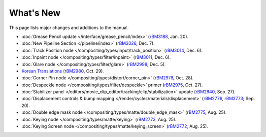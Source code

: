 .. Editors note, only list large changes/additions limit the list to 20 items

**********
What's New
**********

This page lists major changes and additions to the manual.

- :doc:`Grease Pencil update </interface/grease_pencil/index>`
  (`rBM3188 <https://developer.blender.org/rBM3188>`__, Jan. 20).
- :doc:`New Pipeline Section </pipeline/index>`
  (`rBM3026 <https://developer.blender.org/rBM3026>`__, Dec. 7).
- :doc:`Track Position node </compositing/types/input/track_position>`
  (`rBM3014 <https://developer.blender.org/rBM3014>`__, Dec. 6).
- :doc:`Inpaint node </compositing/types/filter/inpaint>`
  (`rBM3011 <https://developer.blender.org/rBM3011>`__, Dec. 6).
- :doc:`Glare node </compositing/types/filter/glare>`
  (`rBM2998 <https://developer.blender.org/rBM2998>`__, Dec. 5).
- `Korean Translations <https://docs.blender.org/manual/ko/dev/>`__
  (`rBM2980 <https://developer.blender.org/rBM2980>`__, Oct. 29).
- :doc:`Corner Pin node </compositing/types/distort/corner_pin>`
  (`rBM2978 <https://developer.blender.org/rBM2978>`__, Oct. 28).
- :doc:`Despeckle node </compositing/types/filter/despeckle>` primer
  (`rBM2975 <https://developer.blender.org/rBM2975>`__, Oct. 27).
- :doc:`Stabilizer panel </editors/movie_clip_editor/tracking/clip/stabilization>` update
  (`rBM2840 <https://developer.blender.org/rBM2840>`__, Sep. 27).
- :doc:`Displacement controls & bump mapping </render/cycles/materials/displacement>`
  (`rBM2776 <https://developer.blender.org/rBM2776>`__,
  `rBM2773 <https://developer.blender.org/rBM2773>`__; Sep. 20).
- :doc:`Double edge mask node </compositing/types/matte/double_edge_mask>`
  (`rBM2775 <https://developer.blender.org/rBM2475>`__, Aug. 25).
- :doc:`Keying node </compositing/types/matte/keying>`
  (`rBM2773 <https://developer.blender.org/rBM2473>`__, Aug. 25).
- :doc:`Keying Screen node </compositing/types/matte/keying_screen>`
  (`rBM2772 <https://developer.blender.org/rBM2472>`__, Aug. 25).
